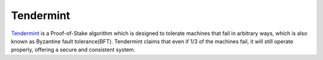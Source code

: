 .. _tendermint:

#############################
Tendermint
#############################
`Tendermint <https://tendermint.com/>`_ is a Proof-of-Stake algorithm which is designed to tolerate machines that fail in arbitrary ways,
which is also known as Byzantine fault tolerance(BFT). Tendermint claims that even if 1/3 of the machines fail, it will still operate properly,
offering a secure and consistent system.